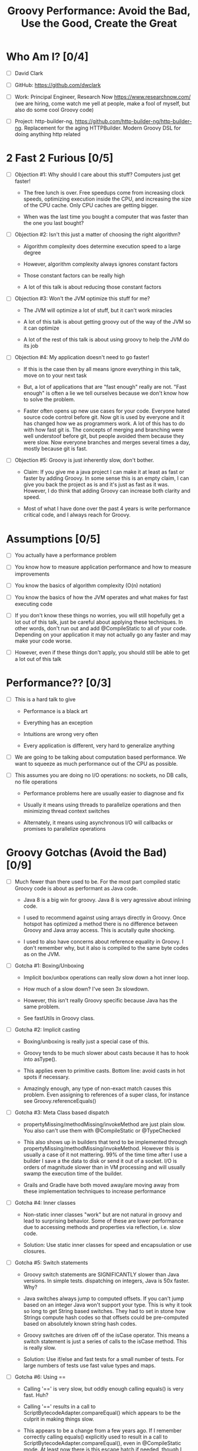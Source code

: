 * Who Am I? [0/4]

- [ ] David Clark

- [ ] GitHub: https://github.com/dwclark

- [ ] Work: Principal Engineer, Research Now https://www.researchnow.com/ (we are hiring, come watch me yell at people, make a fool of myself, but also do some cool Groovy code)

- [ ] Project: http-builder-ng, https://github.com/http-builder-ng/http-builder-ng. Replacement for the aging HTTPBuilder. Modern Groovy DSL for doing anything http related

* 2 Fast 2 Furious [0/5]

  - [ ] Objection #1: Why should I care about this stuff? Computers just get faster!
    
    - The free lunch is over. Free speedups come from increasing clock speeds, optimizing execution inside the CPU, and increasing the size of the CPU cache. Only CPU caches are getting bigger.

    - When was the last time you bought a computer that was faster than the one you last bought?
      
  - [ ] Objection #2: Isn't this just a matter of choosing the right algorithm?
    
    - Algorithm complexity does determine execution speed to a large degree

    - However, algorithm complexity always ignores constant factors

    - Those constant factors can be really high

    - A lot of this talk is about reducing those constant factors

  - [ ] Objection #3: Won't the JVM optimize this stuff for me?

    - The JVM will optimize a lot of stuff, but it can't work miracles

    - A lot of this talk is about getting groovy out of the way of the JVM so it can optimize

    - A lot of the rest of this talk is about using groovy to help the JVM do its job

  - [ ] Objection #4: My application doesn't need to go faster!

    - If this is the case then by all means ignore everything in this talk, move on to your next task

    - But, a lot of applications that are "fast enough" really are not. "Fast enough" is often a lie we tell ourselves because we don't know how to solve the problem.

    - Faster often opens up new use cases for your code. Everyone hated source code control before git. Now git is used by everyone and it has changed how we as programmers work. A lot of this has to do with how fast git is. The concepts of merging and branching were well understoof before git, but people avoided them because they were slow. Now everyone branches and merges several times a day, mostly because git is fast.

  - [ ] Objection #5: Groovy is just inherently slow, don't bother.

    - Claim: If you give me a java project I can make it at least as fast or faster by adding Groovy. In some sense this is an empty claim, I can give you back the project as is and it's just as fast as it was. However, I do think that adding Groovy can increase both clarity and speed.

    - Most of what I have done over the past 4 years is write performance critical code, and I always reach for Groovy.

* Assumptions [0/5]

- [ ] You actually have a performance problem

- [ ] You know how to measure application performance and how to measure improvements

- [ ] You know the basics of algorithm complexity (O(n) notation)

- [ ] You know the basics of how the JVM operates and what makes for fast executing code

- [ ] If you don't know these things no worries, you will still hopefully get a lot out of this talk, just be careful about applying these techniques. In other words, don't run out and add @CompileStatic to all of your code. Depending on your application it may not actually go any faster and may make your code worse.

- [ ] However, even if these things don't apply, you should still be able to get a lot out of this talk

* Performance?? [0/3]

- [ ] This is a hard talk to give

  - Performance is a black art

  - Everything has an exception

  - Intuitions are wrong very often

  - Every application is different, very hard to generalize anything

- [ ] We are going to be talking about computation based performance. We want to squeeze as much performance out of the CPU as possible.

- [ ] This assumes you are doing no I/O operations: no sockets, no DB calls, no file operations

  - Performance problems here are usually easier to diagnose and fix

  - Usually it means using threads to parallelize operations and then minimizing thread context switches

  - Alternately, it means using asynchronous I/O will callbacks or promises to parallelize operations

* Groovy Gotchas (Avoid the Bad) [0/9]

- [ ] Much fewer than there used to be. For the most part compiled static Groovy code is about as performant as Java code.

  - Java 8 is a big win for groovy. Java 8 is very agressive about inlining code.

  - I used to recommend against using arrays directly in Groovy. Once hotspot has optimized a method there is no difference between Groovy and Java array access. This is acutally quite shocking.

  - I used to also have concerns about reference equality in Groovy. I don't remember why, but it also is compiled to the same byte codes as on the JVM.

- [ ] Gotcha #1: Boxing/Unboxing

  - Implicit box/unbox operations can really slow down a hot inner loop.

  - How much of a slow down? I've seen 3x slowdown.

  - However, this isn't really Groovy specific because Java has the same problem.

  - See fastUtils in Groovy class.

- [ ] Gotcha #2: Implicit casting

  - Boxing/unboxing is really just a special case of this.

  - Groovy tends to be much slower about casts because it has to hook into asType().

  - This applies even to primitive casts. Bottom line: avoid casts in hot spots if necessary.

  - Amazingly enough, any type of non-exact match causes this problem. Even assigning to references of a super class, for instance see Groovy.referenceEquals()

- [ ] Gotcha #3: Meta Class based dispatch

  - propertyMissing/methodMissing/invokeMethod are just plain slow. You also can't use them with @CompileStatic or @TypeChecked

  - This also shows up in builders that tend to be implemented through propertyMissing/methodMissing/invokeMethod. However this is usually a case of it not mattering. 99% of the time time after I use a builder I save a the data to disk or send it out of a socket. I/O is orders of magnitude slower than in VM processing and will usually swamp the execution time of the builder.

  - Grails and Gradle have both moved away/are moving away from these implementation techniques to increase performance

- [ ] Gotcha #4: Inner classes

  - Non-static inner classes "work" but are not natural in groovy and lead to surprising behavior. Some of these are lower performance due to accessing methods and properties via reflection, i.e. slow code.

  - Solution: Use static inner classes for speed and encapsulation or use closures.

- [ ] Gotcha #5: Switch statements

  - Groovy switch statements are SIGNIFICANTLY slower than Java versions. In simple tests. dispatching on integers, Java is 50x faster. Why?

  - Java switches always jump to computed offsets. If you can't jump based on an integer Java won't support your type. This is why it took so long to get String based switches. They had to set in stone how Strings compute hash codes so that offsets could be pre-computed based on absolutely known string hash codes.

  - Groovy switches are driven off of the isCase operator. This means a switch statement is just a series of calls to the isCase method. This is really slow.

  - Solution: Use if/else and fast tests for a small number of tests. For large numbers of tests use fast value types and maps.

- [ ] Gotcha #6: Using ==

  - Calling '==' is very slow, but oddly enough calling equals() is very fast. Huh?

  - Calling '==' results in a call to ScriptBytecodeAdapter.compareEqual() which appears to be the culprit in making things slow.

  - This appears to be a change from a few years ago. If I remember correctly calling equals() explicitly used to result in a call to ScriptBytecodeAdapter.compareEqual(), even in @CompileStatic mode. At least now there is this escape hatch if needed, though I probably won't remember to use it.

  - The actual implementation in Groovy of equals() is quite performant, meaning Groovy classes will be performant in collection types.
    
- [ ] Gotcha #7: Using out of bounds indexes for arrays/lists

  - This is implemented by catching ArrayIndexOutOfBoundsException, then re-trying with a re-mapped index.

  - I didn't measure this but it just looks slow. In fact I don't see how could it be anything but slower than normal array/list access.

- [ ] Audience participation

  - What have you seen?

  - Acutal measured slowness is preferred to vague intuitions, which are often wrong in dealing with code.
    
* Groovy Annotations for Speed (Use the Good) [0/8]

  - [ ] @CompileStatic

    - If there is a single thing you remember from this talk it should be use @CompileStatic as a first step when you have an application performance problem.

    - This annotation removes a lot of the dynamicity of Groovy. Properties and methods must be resolvable at compile time, no use of propertyMissing/methodMissing. Types must match. Groovy extension methods such as find/findAll/each are legal. Groovy style casting is legal. Groovy code with @CompileStatic enabled looks a lot like Kotlin code. 

  - [ ] @TypeChecked

    - Does all of the type checking @CompileStatic does and the same rules apply.

    - However it doesn't do static compilation, just the type checking part, so @TypeCheck'ed code won't actually run any faster than normal Groovy code. So why did I include this?

    - @TypeChecked does prevent dispatch based on propertyMissing/methodMissing which is extraordinarily slow.

  - [ ] @Lazy

    - Only initializes a property if it is called; it's a simple one item cache.

    - With volatile it correctly implements double checked locking, which most people don't get right.

    - Very useful for objects which have expensive calls which are not always needed. I've used this extensively for templates with conditional logic. The conditional logic means that some properties are not needed and should not be computed.

  - [ ] @Memoized

    - Caches invocations of your method by adding a hidden map to your class

    - If you have not invoked your method with a particular set of parameters, the logic of your method is called, the parameters are added as keys of the hidden map, and the returned value is added as the value of those keys

    - If you have invoked your method with a particular set of parameters, the parameters are used as the key to look up the correct return value in the cache

    - Is a simple, somewhat tunable cache. For simple use cases it gets the job done

  - [ ] @Immutable

    - Doesn't make your code faster by itself, but does allow you to do fast things with your class

    - @Immutable classes are inherently thread safe, multi-threading can substantially improve performance

    - @Immutable classes also have correct equals() and hashCode() methods. This means they can be used as keys in maps or added to sets. This means that you can eliminate linear search algorithms O(n) with hash based O(1) algorithms 

  - [ ] @Sortable

    - Again, it doesn't make your code faster by itself, by does allow you to do fast things with your class

    - @Sortable code is usable in SortedSet, meaning O(n/2) searches become O(ln n) searches

    - @Sortable code is usable in NavigableSet, meaning range searches are now cheap and easy

  - [ ] @TailRecursive

    - Specialized, if you don't know what tail recursion is, ignore this for now.

    - If your method is most naturally expressed as a recursion, use this to convert the method to iteration

  - [ ] @Slf4j and friends in groovy.util.logging

    - Lots of logging can lead to performance degradation if the logging is done incorrectly

    - Parametrized logging is NOT a valid solution IMNSHO. It doesn't work in all cases and can lead to unnecessary array creation

    - The only way to log correctly is to use log guard statements consistently, like: if(log.isDebugEnabled()) { log.debug(...) }, this is of course a lot of typing, easy to forget, and just plain ugly

    - The Groovy logging annotations give you that for free, they do the right thing every time.

* What makes these annotations work and can I do the same thing [0/2]

- [ ] The secret is code injection, re-arranging, and re-writing your code

  - @Lazy, @Memoized, and @Slf4j wrap code around your code. The semantics are the same, the JVM will just execute it more efficiently

  - @Sortable and @Immutable add code to your code to enforce semantics of immutability and comparability

  - @TailRecursive re-writes your code to be iterative instead of recursive

  - @CompileStatic generates different byte code than normal groovy code

- [ ] You can absolutely do the same thing

* Let's do what Groovy does! (Create the Great) [0/4]

- [ ] Re-arrange code at runtime with builders

  - See Grades.groovy

  - Dynamic groovy code is usually the easiest and most natural way to express something

  - However, it may not lead to the most efficient execution

  - Solution: combine easy Groovy syntax with uglier execution, using a builder as your bridge between the two

- [ ] Compile using the Groovy Class Loader (GCL)

  - See Functions.compile

  - Basic idea is that you have a string representation of code and you also have a groovy compiler at all times, make use of both to turn strings into executable code

  - Can also be used to load/reload and optimize scripts at runtime

  - Use this version if you need access to actual class produced

- [ ] Compile using the Groovy Shell

  - See Functions.fromScript

  - Similar to GCL trick. Really it's exactly the same thing since they underneath the covers are doing the same thing.

  - Like GCL the basic problem you are trying to solve is that you need to defer optimization to runtime, but you do want to use the static compiler.

  - Safer than GCL since you can use Secure AST transformations to restrict code being run

  - Don't write parsers, write Groovy DSL's, compile them using the Groovy Shell and write your DSL engines to optimize the code that executes.

- [ ] Transform your code using AST Transformations

  - Beyond the scope of this presentation. I have a presentation I have given in the past, check out my github repo on AST transformations.

  - Basic idea: You want to give the Groovy compiler code other than the one you wrote. Maybe you want to pre-compute something or you want the compiler to generate code based on the code you have written (compile time meta-programming).

  - Idea #1: A better caching library than @Memoized.

  - Idea #2: Minimal Perfect Hashing: Guarantee that hashCode() produces collision free hash codes if the set of objects is known at compile time.

  - Idea #3: Binary parsers/encoder generated based on data known at compile time.

  - Idea #4: Go crazy with Cedric, embed java byte code via Groovy AST transforms: https://github.com/melix/groovy-bytecode-ast. I've been wanting to try this myself.

* Tools For Diagnosing Groovy Performance Problems [0/5]

- [ ] YourKit https://www.yourkit.com

  - Best JVM profiler out there.

  - Tells you exactly where your code is slow

  - However, it's pricey, but free for open source projects

- [ ] VisualVM https://visualvm.java.net/

  - If you don't have access to YourKit, this gives basic information about in memory JVM behavior

  - Tells you your code is slow, doesn't help as much in locating where it is slow

  - Generally comes with Oracle JDK's these days. OpenJDK may or may not have it.

- [ ] JD-GUI http://jd.benow.ca/

  - Best Java bytecode decompiler out there

  - Tells you what a JVM thinks your code look like

  - Great a looking for extra/slow code the Groovy compiler is injecting. As a generalization, the less comprehensible and the uglier your decompiled code is, the worse it will perform. However, this is not a guarantee and exceptions abound.

- [ ] JIT Watch https://github.com/AdoptOpenJDK/jitwatch

  - Tells you what the JVM is doing to your code at runtime.

  - Is your code being compiled to native code? Is your code getting inlined? What's the runtime call graph of your methods? JIT Watch can answer all of these questions, which are critical in understanding why your code is fast or slow.

- [ ] Java Bytecode Editor http://set.ee/jbe/

  - Valuable for looking at what bytecode is in your class files

  - If you do performance work, you eventually have to start looking at bytecode



#+STARTUP: indent
#+TITLE: Groovy Performance: Avoid the Bad, Use the Good, Create the Great
* How do I apply this stuff? [0/2]

- [ ] A lot of these tricks remove a lot of the "Groovyness" out of Groovy. Your code can end up looking like mostly Java code.

- [ ] Good application architecture

  - Bottom layer of your application/library should be a performant engine that makes heavy use of @CompileStatic or Java code

    - This layer should be mostly hidden from users of your library

    - If you need to expose pieces of this part to users, only expose interfaces or abstract classes, you need the ability to change the internals without people depending on details. It's also best if what you expose it immutable.

    - Unit test this layer like crazy, if something goes wrong here, it will be a huge problem

  - Middle layer is for business logic and I/O code

    - No need to @CompileStatic, but @TypeChecked code can be useful here

    - I/O is generally an order of magnitude slower than the slowest Groovy code, so don't bother speeding things up

    - Write clean and idiomatic Groovy here

    - This is the layer an application developer should work at

  - Top Layer is for scripting, DSL's, configuration, and more idiomatic Groovy

    - This is the public API for your application, this is what people should think of when they think about your application

    - Use any dynamic tricks your want here, this code gets executed very few times

    - This is where you show how cool Groovy is
